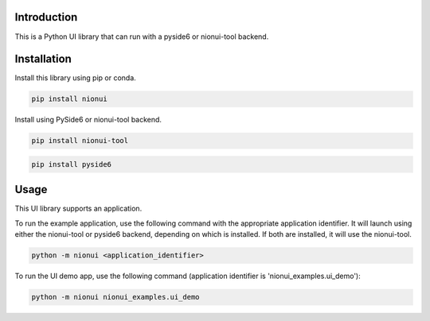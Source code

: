 Introduction
============
This is a Python UI library that can run with a pyside6 or nionui-tool backend.

Installation
============
Install this library using pip or conda.

.. code-block::

    pip install nionui

Install using PySide6 or nionui-tool backend.

.. code-block::

    pip install nionui-tool

.. code-block::

    pip install pyside6

Usage
=====
This UI library supports an application.

To run the example application, use the following command with the appropriate application identifier. It will launch using either the nionui-tool or pyside6 backend, depending on which is installed. If both are installed, it will use the nionui-tool.

.. code-block::

    python -m nionui <application_identifier>

To run the UI demo app, use the following command (application identifier is 'nionui_examples.ui_demo'):

.. code-block::

    python -m nionui nionui_examples.ui_demo
